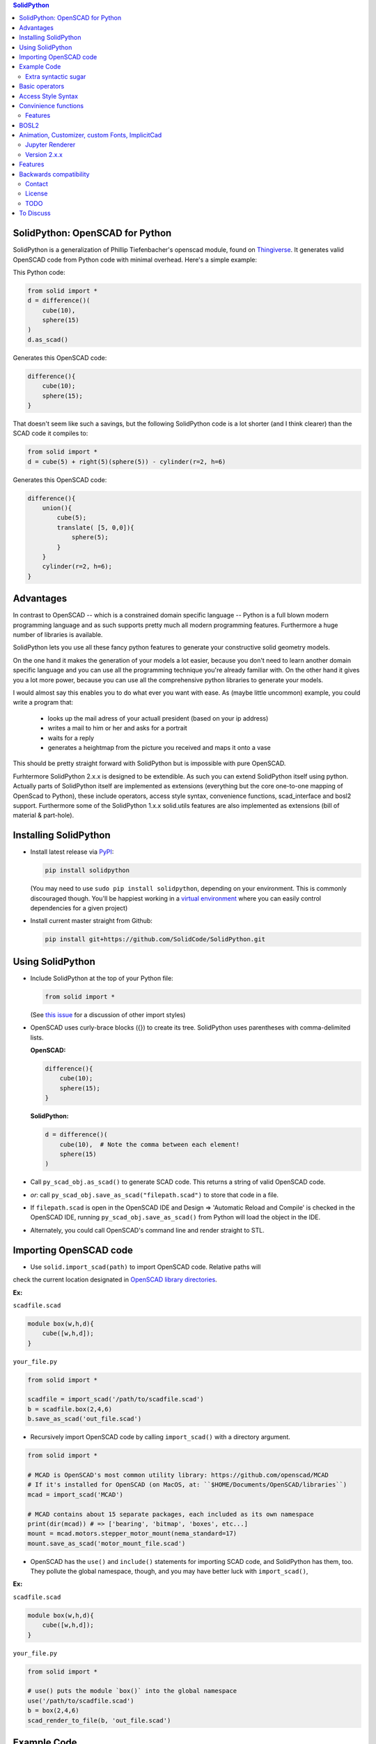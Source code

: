 
.. image:: https://circleci.com/gh/SolidCode/SolidPython.svg?style=shield
    :target: https://circleci.com/gh/SolidCode/SolidPython
.. image:: https://readthedocs.org/projects/solidpython/badge/?version=latest
    :target: http://solidpython.readthedocs.io/en/latest/?badge=latest
    :alt: Documentation Status

.. contents:: SolidPython

SolidPython: OpenSCAD for Python
================================

SolidPython is a generalization of Phillip Tiefenbacher's openscad
module, found on `Thingiverse <http://www.thingiverse.com/thing:1481>`__. It
generates valid OpenSCAD code from Python code with minimal overhead. Here's a
simple example:

This Python code:

.. code:: python

    from solid import *
    d = difference()(
        cube(10),
        sphere(15)
    )
    d.as_scad()

Generates this OpenSCAD code:

.. code:: python

    difference(){
        cube(10);
        sphere(15);
    }

That doesn't seem like such a savings, but the following SolidPython code is a
lot shorter (and I think clearer) than the SCAD code it compiles to:

.. code:: python

    from solid import *
    d = cube(5) + right(5)(sphere(5)) - cylinder(r=2, h=6)

Generates this OpenSCAD code:

.. code::

    difference(){
        union(){
            cube(5);
            translate( [5, 0,0]){
                sphere(5);
            }
        }
        cylinder(r=2, h=6);
    }

Advantages
==========

In contrast to OpenSCAD -- which is a constrained domain specific language --
Python is a full blown modern programming language and as such supports
pretty much all modern programming features. Furthermore a huge number of
libraries is available.

SolidPython lets you use all these fancy python features to generate your
constructive solid geometry models.

On the one hand it makes the generation of your models a lot easier, because
you don't need to learn another domain specific language and you can use all
the programming technique you're already familiar with. On the other hand it
gives you a lot more power, because you can use all the comprehensive python
libraries to generate your models.

I would almost say this enables you to do what ever you want with ease.
As (maybe little uncommon) example, you could write a program that:

  - looks up the mail adress of your actuall president (based on your ip address)
  - writes a mail to him or her and asks for a portrait
  - waits for a reply
  - generates a heightmap from the picture you received and maps it onto a vase

This should be pretty straight forward with SolidPython but is impossible with
pure OpenSCAD.

Furhtermore SolidPython 2.x.x is designed to be extendible. As such you can extend SolidPython itself using python. Actually parts of SolidPython itself are implemented as extensions (everything but the core one-to-one mapping of OpenScad to Python), these include operators, access style syntax, convenience functions, scad_interface and bosl2 support. Furthermore some of the SolidPython 1.x.x solid.utils features are also implemented as extensions (bill of material & part-hole).

Installing SolidPython
======================

-  Install latest release via
   `PyPI <https://pypi.python.org/pypi/solidpython>`__:

   .. code:: bash

       pip install solidpython

   (You may need to use ``sudo pip install solidpython``, depending on
   your environment. This is commonly discouraged though. You'll be happiest 
   working in a `virtual environment <https://docs.python.org/3/tutorial/venv.html>`__ 
   where you can easily control dependencies for a given project)

- Install current master straight from Github:

  .. code:: bash

      pip install git+https://github.com/SolidCode/SolidPython.git

Using SolidPython
=================

-  Include SolidPython at the top of your Python file:

   .. code:: python

       from solid import *

   (See `this issue <https://github.com/SolidCode/SolidPython/issues/114>`__ for 
   a discussion of other import styles)

-  OpenSCAD uses curly-brace blocks ({}) to create its tree. SolidPython
   uses parentheses with comma-delimited lists. 
   
   **OpenSCAD:**

   .. code::

       difference(){
           cube(10);
           sphere(15);
       }

   **SolidPython:**

   .. code::

       d = difference()(
           cube(10),  # Note the comma between each element!
           sphere(15)
       )

-  Call ``py_scad_obj.as_scad()`` to generate SCAD code. This returns
   a string of valid OpenSCAD code.
-  *or*: call ``py_scad_obj.save_as_scad("filepath.scad")`` to store
   that code in a file.
-  If ``filepath.scad`` is open in the OpenSCAD IDE and Design => 'Automatic
   Reload and Compile' is checked in the OpenSCAD IDE, running
   ``py_scad_obj.save_as_scad()`` from Python will load the object in the
   IDE.
-  Alternately, you could call OpenSCAD's command line and render
   straight to STL.

Importing OpenSCAD code
=======================

- Use ``solid.import_scad(path)`` to import OpenSCAD code. Relative paths will 
check the current location designated in `OpenSCAD library directories <https://en.wikibooks.org/wiki/OpenSCAD_User_Manual/Libraries>`__.

**Ex:** 

``scadfile.scad``

.. code::

    module box(w,h,d){
        cube([w,h,d]);
    }

``your_file.py``

.. code:: python

    from solid import *

    scadfile = import_scad('/path/to/scadfile.scad') 
    b = scadfile.box(2,4,6)
    b.save_as_scad('out_file.scad')

- Recursively import OpenSCAD code by calling ``import_scad()`` with a directory argument.

.. code:: python

    from solid import *

    # MCAD is OpenSCAD's most common utility library: https://github.com/openscad/MCAD
    # If it's installed for OpenSCAD (on MacOS, at: ``$HOME/Documents/OpenSCAD/libraries``)
    mcad = import_scad('MCAD')

    # MCAD contains about 15 separate packages, each included as its own namespace
    print(dir(mcad)) # => ['bearing', 'bitmap', 'boxes', etc...]
    mount = mcad.motors.stepper_motor_mount(nema_standard=17)
    mount.save_as_scad('motor_mount_file.scad')

- OpenSCAD has the ``use()`` and ``include()`` statements for importing SCAD code, and SolidPython has them, too. They pollute the global namespace, though, and you may have better luck with ``import_scad()``,

**Ex:**

``scadfile.scad``

.. code::

    module box(w,h,d){
        cube([w,h,d]);
    }

``your_file.py``

.. code:: python

    from solid import *

    # use() puts the module `box()` into the global namespace
    use('/path/to/scadfile.scad') 
    b = box(2,4,6)
    scad_render_to_file(b, 'out_file.scad')


Example Code
============

The best way to learn how SolidPython works is to look at the included
example code. If you've installed SolidPython, the following line of
Python will print (the location of) the examples directory:

.. code:: python

    import os, solid; print(os.path.dirname(solid.__file__) + '/examples')
        

Or browse the example code on Github
`here <https://github.com/SolidCode/SolidPython/tree/master/solid/examples>`__

Extra syntactic sugar
---------------------

Basic operators
===============

SolidPython overrides the basic operators + and | (union), - (difference), \*
and & (intersection) and ~ (debug). So

.. code:: python

    c = cylinder(r=10, h=5) + cylinder(r=2, h=30)

is the same as:

.. code:: python

    c = union()(
        cylinder(r=10, h=5),
        cylinder(r=2, h=30)
    )

Likewise:

.. code:: python

    c = cylinder(r=10, h=5)
    c -= cylinder(r=2, h=30)

is the same as:

.. code:: python

    c = difference()(
        cylinder(r=10, h=5),
        cylinder(r=2, h=30)
    )

Access Style Syntax
===================

Since at least some people (including me) don't like the OpenSCAD Syntax, SolidPython 2.x.x introduces the support for the so called "Access-Style-Syntax". This enables you to call some of the SolidPython / OpenSCAD functions as member functions of any OpenSCADObject instead of wrapping it in an instance of it.

In other words, e.g. code:

.. code:: python

  up(10)(cube(1))
  #becomes
  cube(1).up(10)

The available member functions are the following:

.. code:: python

  union, difference, intersection, translate, scale, rotate, mirror, resize, color, offset, hull, render, projection, surface, linear_extrude,rotate_extrude, debug, background, root and disable

Also the convenience functions are available:

.. code:: python

  up, down, left, right, forward, fwd and back

Furthermore you can chain these functions, because they all return the transformed OpenSCADObject, e.g.:

.. code:: python

  cube(1).up(10).back(20).rotate(10, 0, 5).mirror(1, 0, 0).color("green").root()

Convinience functions
=====================

SolidPython includes a number of convinience functions. Currently these
include:

Directions for arranging things: up, down, left, right, forward, fwd, back
Transformations per dimension: rotateX, rotateY, rotateZ and accodingly mirror, scale and resize

Furthermore the operations translate, scale, resize, mirror, rotate, cube and square are overwritten in a way thatthey accept single integer or float values as first parameter. (translate(1, 2, 3) equals translate([1, 2, 3]))

.. code:: python

    cylinder().rotateY(90).up(10)

seems a lot clearer to me than:

.. code:: python

    translate([0,0,10])(
        rotate([0, 90, 0])(
          cylinder()
    ))

Features
--------

BOSL2
=====

TODO: should replace Holes & Parts, extrude_along_path, splines, screw_threads,...

Animation, Customizer, custom Fonts, ImplicitCad
================================================

TODO:... SolidPython 2 supports all these features, take a look at the examples....


Jupyter Renderer
----------------

Render SolidPython or OpenSCAD code in Jupyter notebooks using `ViewSCAD <https://github.com/nickc92/ViewSCAD>`__, or install directly via:

.. code:: bash

    pip install viewscad

(Take a look at the `repo page <https://github.com/nickc92/ViewSCAD>`__, though, since there's a tiny bit more installation required)

Version 2.x.x
-------------

TODO: change expSolid -> SolidPython 2.x.x

This is an experimental SolidPython branch. It's a
refactored version of SolidPython. Since -- I guess -- this branch will never make it back to
SolidPython:master it's now kind of a "thing" of its own - an experimental
SolidPython fork.

It is based on the following proposal:
https://github.com/SolidCode/SolidPython/issues/169

The goal was to

* extract the "core" from SolidPython
* make a solid package that only contains the fundamentals (+ a few convenience features) 
* make it extendible
* try to get complex libraries working properly (mcad, bosl, bosl2)
* **KISS**: ``from solid import *`` -> imports only ~1000 lines of source code and has (almost?) all the feautres SolidPython:master has
* be a drop in replacement for SolidPython:master -- as far as possible, see Backwards Compatibility Section
* get all kinds of nice features working (see Features section)

Take a look at the `example <https://github.com/jeff-dh/SolidPython/blob/exp_solid/solid/examples/>`_ to get an impression what this library can do. The interesting stuff starts with the 7th example.

Features
========

In difference to SolidPython:master this branch has support for the following features:

* **bosl2** - the "scad import stuff" was improved so it is now capable of handling bosl2 properly. This seems to me like SolidPython++ because you can now use all the fancy stuff from the bosl2 library. `bosl2 example <https://github.com/jeff-dh/SolidPython/blob/exp_solid/solid/examples/07-libs-bosl2.py>`_ `mazebox example <https://github.com/jeff-dh/SolidPython/blob/exp_solid/solid/examples/16-mazebox-bosl2.py>`_
* native **OpenSCAD customizer** support `customizer example <https://github.com/jeff-dh/SolidPython/blob/exp_solid/solid/examples/10-customizer.py>`_
* native **OpenSCAD animation** support `animation example <https://github.com/jeff-dh/SolidPython/blob/exp_solid/solid/examples/12-animation.py>`_ and `animation example 2 <https://github.com/jeff-dh/SolidPython/blob/exp_solid/solid/examples/13-animated-bouncing-ball.py>`_
* **custom fonts** `fonts example <https://github.com/jeff-dh/SolidPython/blob/exp_solid/solid/examples/11-fonts.py>`_
* supports **ImplicitCAD** `implicitCAD example <https://github.com/jeff-dh/SolidPython/blob/exp_solid/solid/examples/14-implicitCAD.py>`_ `implicitCAD example 2 <https://github.com/jeff-dh/SolidPython/blob/exp_solid/solid/examples/15-implicitCAD2.py>`_

Furthermore it has several minor improvements, like these which are based on ideas from *posts* from the SolidPython universe:

* use invert operator (~) as # in OpenSCAD `#167 <https://github.com/SolidCode/SolidPython/pull/167>`_
* convenience function including to pass sizes as integer parameters (``translate(10, 20, 30)``) `#63 <https://github.com/SolidCode/SolidPython/pull/63#issuecomment-688171416>`_
* *access-style* syntax: ``cube(1).up(5).rotate(45, 0, 0)`` `#66 <https://github.com/SolidCode/SolidPython/pull/66>`_ This is additional! The OpenSCAD / SolidPython style syntax is still fully supported.

Take a look at the `examples <https://github.com/jeff-dh/SolidPython/blob/exp_solid/solid/examples>`_ to see what's possible.

You need to install BOSL2 into your OpenSCAD libraries folder (`~/.local/share/OpenSCAD/libraries/`) for the bosl2 exteions to work. Grab it from `bosl2 github <https://github.com/revarbat/BOSL2>`_.

Another nice little feature especially to play around and debug it is that the ``__repr__`` operator of each "OpenSCADObject" now calls ``scad_render``. With this the python shell becomes pretty good in debuging and playing around with solid code and the library itself:

.. code:: python

  >>> from solid import *
  >>> c = cube(5)
  >>> c.up(5)
  translate(v = [0, 0, 5]) {
          cube(size = 5);
  };
  >>> c.up(5).save_as_scad()
  '/home/xxx/xxx/xxx/SolidPython/expsolid_out.scad'
  >>>

Backwards compatibility
=======================

It should be a pretty complete and backwards compatible drop in replacement for
SolidPython. The backwards compatibility is not 100%. Somethings (and even
interfaces) changed. I tried to stay as backward compatible as possible.
The package should behave 98% the same as SolidPython unless you do some "deep
access" -- that's by 99% chance not backward compatible (like modifying
OpenSCADObjects or import internal modules).

As long as you stick to:

.. code:: python

  from solid import *

you shoul be fine.

If you want "more backwards compatibility" (like `solid.utils, holes feature, set_modifier, __radd__`....) there's the legacy extension which is supposed to create backwards compatibility as far as possible:
If you need / want more of the SolidPython:master interface (like `solid.utils, holes feature, set_modifier, add_trait, add_param, __radd__`....) import `solid.extensions.legacy`. It tries to fill the gap as good as possible:

.. code:: python

  from solid.extensions.legacy import *

I was able to get the examples from SolidPython:master running just by changing the imports and they all (except for the splines example which seems to have an internal issue) worked "out of the box".


The interface changed in a few minor aspects:

* OpenSCAD identifier escaping:
        * all *illegal* python idetifiers are escape with a single prepending underscore
        * special variables ``$fn -> _fn`` (*note*: ``segments`` still works)
        * identifier starting with a digit ``module 12ptStar() -> _12ptStar()`` (*note*: ``__12ptStar`` still works)
        * python keywords ``module import() -> _import()`` (*note*: ``import\_``  still works)

* import paths have changed (a lot)
    * as long as you only import the root package it should be fine, otherwise probably not
    
    .. code:: python
    
            from solid import * #fine
            from solid import objects #crash
            from solid import solidpython #crash
            from solid import splines #crash
            from solid import utils #crash

* all extensions have been moved:
    * solid.utils has been moved to ``solid.extensions.legacy``. If you want to use them import that extension
    * there are some example implementations of the part / hole feature and
      bill of materials in ``solid.extensions.legacy``. They seem to work but are
      not tested extensively. Take a look at ``examples/xx_legacy*``.
    * please take a look at the bosl2 example. BOSL2 provides many features which
      might be alternatives.

* OpenSCADObject internally changed a lot
    If you access it directly
    (e.g. mycube.set_modifier) this might not work. But if you import
    ``solid.extensions.legacy`` some dummy methods will be monkey patched onto
    OpenSCADObject so you might be able to at least run the code, but it
    might render not correctly.

* maybe some more things I can't remember right now. Some function
  signatures changed slightly. But as long as as you stick to the
  regular public interface everything should be fine.


Contact
-------

Enjoy!

If you have any questions or bug reports please report them to the SolidPython
`GitHub page <https://github.com/SolidCode/SolidPython>`__!



Cheers!

License
-------

This library is free software; you can redistribute it and/or modify it
under the terms of the GNU Lesser General Public License as published by
the Free Software Foundation; either version 2.1 of the License, or (at
your option) any later version.

This library is distributed in the hope that it will be useful, but
WITHOUT ANY WARRANTY; without even the implied warranty of
MERCHANTABILITY or FITNESS FOR A PARTICULAR PURPOSE. See the GNU Lesser
General Public License for more details.

`Full text of the
license <http://www.gnu.org/licenses/old-licenses/lgpl-2.1.txt>`__.

Some class docstrings are derived from the `OpenSCAD User Manual
<https://en.wikibooks.org/wiki/OpenSCAD_User_Manual>`__, so 
are available under the `Creative Commons Attribution-ShareAlike License
<https://creativecommons.org/licenses/by-sa/3.0/>`__. 

TODO
----

* third party extensions -> solidpython-ff

To Discuss
==========

- extract the legacy extension into a ("third party") library? (at least I can't and also don't want to maintain it) Or mark it as deprecated? I would recommend to use bosl2 features instead.
